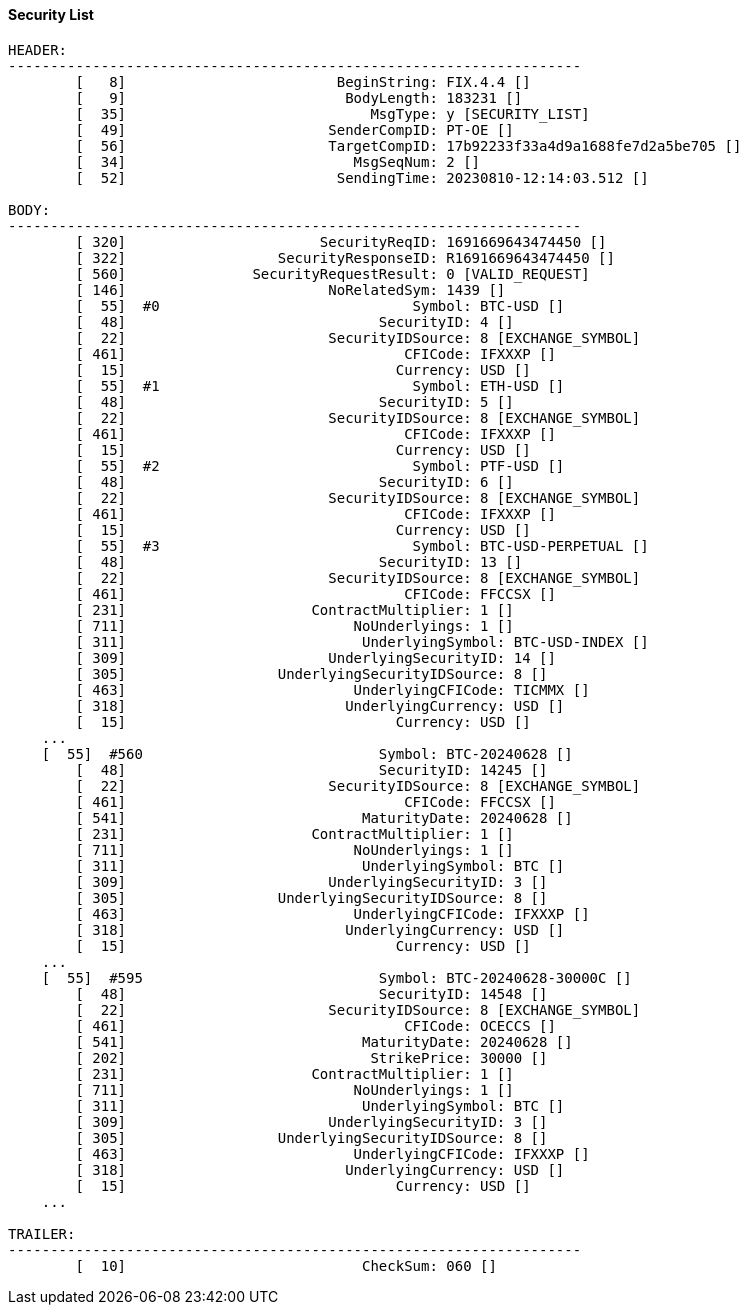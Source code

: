 ==== *Security List*
[source]
----
HEADER:
--------------------------------------------------------------------
	[   8]                         BeginString: FIX.4.4 []
	[   9]                          BodyLength: 183231 []
	[  35]                             MsgType: y [SECURITY_LIST]
	[  49]                        SenderCompID: PT-OE []
	[  56]                        TargetCompID: 17b92233f33a4d9a1688fe7d2a5be705 []
	[  34]                           MsgSeqNum: 2 []
	[  52]                         SendingTime: 20230810-12:14:03.512 []

BODY:
--------------------------------------------------------------------
	[ 320]                       SecurityReqID: 1691669643474450 []
	[ 322]                  SecurityResponseID: R1691669643474450 []
	[ 560]               SecurityRequestResult: 0 [VALID_REQUEST]
	[ 146]                        NoRelatedSym: 1439 []
	[  55]  #0                              Symbol: BTC-USD []
	[  48]                              SecurityID: 4 []
	[  22]                        SecurityIDSource: 8 [EXCHANGE_SYMBOL]
	[ 461]                                 CFICode: IFXXXP []
	[  15]                                Currency: USD []
	[  55]  #1                              Symbol: ETH-USD []
	[  48]                              SecurityID: 5 []
	[  22]                        SecurityIDSource: 8 [EXCHANGE_SYMBOL]
	[ 461]                                 CFICode: IFXXXP []
	[  15]                                Currency: USD []
	[  55]  #2                              Symbol: PTF-USD []
	[  48]                              SecurityID: 6 []
	[  22]                        SecurityIDSource: 8 [EXCHANGE_SYMBOL]
	[ 461]                                 CFICode: IFXXXP []
	[  15]                                Currency: USD []
	[  55]  #3                              Symbol: BTC-USD-PERPETUAL []
	[  48]                              SecurityID: 13 []
	[  22]                        SecurityIDSource: 8 [EXCHANGE_SYMBOL]
	[ 461]                                 CFICode: FFCCSX []
	[ 231]                      ContractMultiplier: 1 []
	[ 711]                           NoUnderlyings: 1 []
	[ 311]                            UnderlyingSymbol: BTC-USD-INDEX []
	[ 309]                        UnderlyingSecurityID: 14 []
	[ 305]                  UnderlyingSecurityIDSource: 8 []
	[ 463]                           UnderlyingCFICode: TICMMX []
	[ 318]                          UnderlyingCurrency: USD []
	[  15]                                Currency: USD []
    ...
    [  55]  #560                            Symbol: BTC-20240628 []
	[  48]                              SecurityID: 14245 []
	[  22]                        SecurityIDSource: 8 [EXCHANGE_SYMBOL]
	[ 461]                                 CFICode: FFCCSX []
	[ 541]                            MaturityDate: 20240628 []
	[ 231]                      ContractMultiplier: 1 []
	[ 711]                           NoUnderlyings: 1 []
	[ 311]                            UnderlyingSymbol: BTC []
	[ 309]                        UnderlyingSecurityID: 3 []
	[ 305]                  UnderlyingSecurityIDSource: 8 []
	[ 463]                           UnderlyingCFICode: IFXXXP []
	[ 318]                          UnderlyingCurrency: USD []
	[  15]                                Currency: USD []
    ...
    [  55]  #595                            Symbol: BTC-20240628-30000C []
	[  48]                              SecurityID: 14548 []
	[  22]                        SecurityIDSource: 8 [EXCHANGE_SYMBOL]
	[ 461]                                 CFICode: OCECCS []
	[ 541]                            MaturityDate: 20240628 []
	[ 202]                             StrikePrice: 30000 []
	[ 231]                      ContractMultiplier: 1 []
	[ 711]                           NoUnderlyings: 1 []
	[ 311]                            UnderlyingSymbol: BTC []
	[ 309]                        UnderlyingSecurityID: 3 []
	[ 305]                  UnderlyingSecurityIDSource: 8 []
	[ 463]                           UnderlyingCFICode: IFXXXP []
	[ 318]                          UnderlyingCurrency: USD []
	[  15]                                Currency: USD []
    ...

TRAILER:
--------------------------------------------------------------------
	[  10]                            CheckSum: 060 []
----
